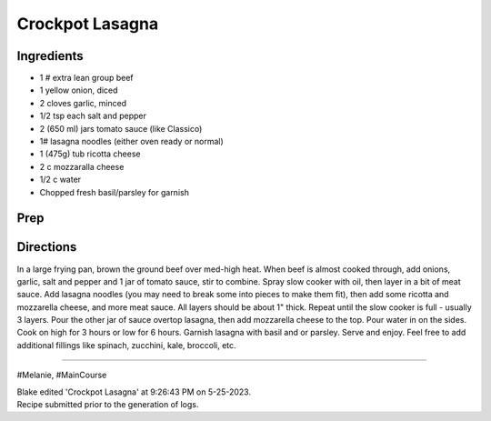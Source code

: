 Crockpot Lasagna
###########################################################
 
Ingredients
=========================================================
 
- 1 # extra lean group beef
- 1 yellow onion, diced
- 2 cloves garlic, minced
- 1/2 tsp each salt and pepper
- 2 (650 ml) jars tomato sauce (like Classico)
- 1# lasagna noodles (either oven ready or normal)
- 1 (475g) tub ricotta cheese
- 2 c mozzaralla cheese
- 1/2 c water
- Chopped fresh basil/parsley for garnish
 
Prep
=========================================================
 

 
Directions
=========================================================
 
In a large frying pan, brown the ground beef over med-high heat. When beef is almost cooked through, add onions, garlic, salt and pepper and 1 jar of tomato sauce, stir to combine. Spray slow cooker with oil, then layer in a bit of meat sauce. Add lasagna noodles (you may need to break some into pieces to make them fit), then add some ricotta and mozzarella cheese, and more meat sauce. All layers should be about 1" thick. Repeat until the slow cooker is full - usually 3 layers. Pour the other jar of sauce overtop lasagna, then add mozzarella cheese to the top. Pour water in on the sides. Cook on high for 3 hours or low for 6 hours. Garnish lasagna with basil and or parsley. Serve and enjoy. Feel free to add additional fillings like spinach, zucchini, kale, broccoli, etc.
 
------
 
#Melanie, #MainCourse
 
| Blake edited 'Crockpot Lasagna' at 9:26:43 PM on 5-25-2023.
| Recipe submitted prior to the generation of logs.